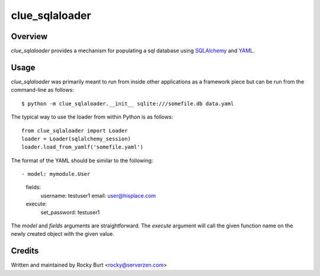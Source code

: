 ===============
clue_sqlaloader
===============

Overview
========

*clue_sqlaloader* provides a mechanism for populating a sql database
using `SQLAlchemy <http://www.sqlalchemy.org/>`_ and
`YAML <http://www.yaml.org/>`_.

Usage
=====

*clue_sqlaloader* was primarily meant to run from inside other
applications as a framework piece but can be run from the command-line
as follows::

  $ python -m clue_sqlaloader.__init__ sqlite:///somefile.db data.yaml

The typical way to use the loader from within Python is as follows::

  from clue_sqlaloader import Loader
  loader = Loader(sqlalchemy_session)
  loader.load_from_yamlf('somefile.yaml')

The format of the YAML should be similar to the following::

- model: mymodule.User
  fields:
    username: testuser1
    email: user@hisplace.com
  execute:
    set_password: testuser1

The *model* and *fields* arguments are straightforward.  The *execute*
argument will call the given function name on the newly created object
with the given value.

Credits
=======

Written and maintained by Rocky Burt <rocky@serverzen.com>
